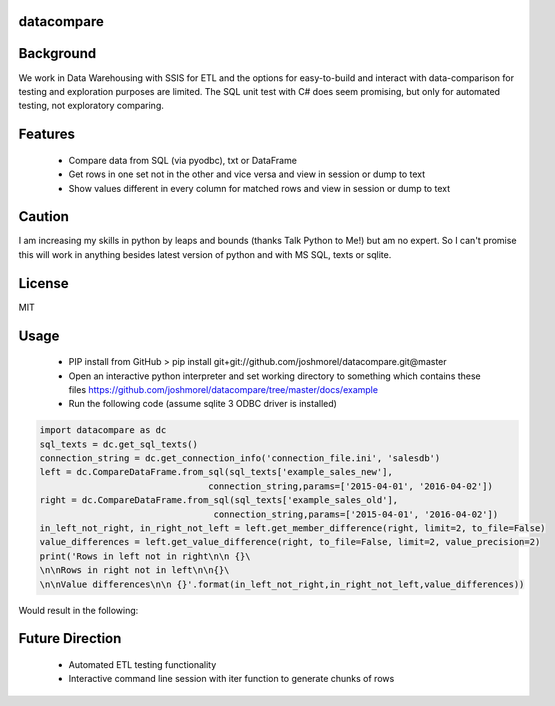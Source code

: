 datacompare
------------------

Background
---------------

We work in Data Warehousing with SSIS for ETL and the options for easy-to-build and interact with data-comparison for testing and exploration purposes are limited.
The SQL unit test with C# does seem promising, but only for automated testing, not exploratory comparing.

Features
---------------
    - Compare data from SQL (via pyodbc), txt or DataFrame
    - Get rows in one set not in the other and vice versa and view in session or dump to text
    - Show values different in every column for matched rows and view in session or dump to text

Caution
---------------
I am increasing my skills in python by leaps and bounds (thanks Talk Python to Me!) but am no expert. So I can't promise this will work in anything besides
latest version of python and with MS SQL, texts or sqlite.

License
---------------
MIT

Usage
---------------

    - PIP install from GitHub > pip install git+git://github.com/joshmorel/datacompare.git@master
    - Open an interactive python interpreter and set working directory to something which contains these files https://github.com/joshmorel/datacompare/tree/master/docs/example
    - Run the following code (assume sqlite 3 ODBC driver is installed)

.. code-block:: python

    import datacompare as dc
    sql_texts = dc.get_sql_texts()
    connection_string = dc.get_connection_info('connection_file.ini', 'salesdb')
    left = dc.CompareDataFrame.from_sql(sql_texts['example_sales_new'],
                                    connection_string,params=['2015-04-01', '2016-04-02'])
    right = dc.CompareDataFrame.from_sql(sql_texts['example_sales_old'],
                                     connection_string,params=['2015-04-01', '2016-04-02'])
    in_left_not_right, in_right_not_left = left.get_member_difference(right, limit=2, to_file=False)
    value_differences = left.get_value_difference(right, to_file=False, limit=2, value_precision=2)
    print('Rows in left not in right\n\n {}\
    \n\nRows in right not in left\n\n{}\
    \n\nValue differences\n\n {}'.format(in_left_not_right,in_right_not_left,value_differences))


Would result in the following:

.. code-block:: python
                                 date_product  sales_quantity  sales_amount
    date_product
    2015-05-05 - Helmet  2015-05-05 - Helmet             4.0           1.0

    Rows in right not in left

                                  date_product  sales_quantity  sales_amount
    date_product
    2015-04-04 - Bicycle  2015-04-04 - Bicycle               4       1001.64
    2015-04-04 - Helmet    2015-04-04 - Helmet               8        216.00

    Value differences

                           values_different sales_quantity_12   sales_amount_2
    date_product
    2015-04-01 - Bicycle                 2         10.0 | 10  2504.1 | 2408.0
    2015-04-01 - Helmet                  1         10.0 | 10            270.0



Future Direction
------------------
    - Automated ETL testing functionality
    - Interactive command line session with iter function to generate chunks of rows
